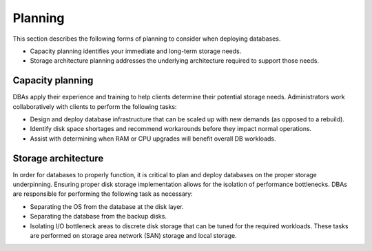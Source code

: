 .. _planning-ras-db-handbook:

Planning
=========

This section describes the following forms of planning to consider when deploying
databases.

- Capacity planning identifies your immediate and long-term storage
  needs.
- Storage architecture planning addresses the underlying architecture
  required to support those needs.

Capacity planning
------------------

DBAs apply their experience and training to help clients determine their
potential storage needs. Administrators work collaboratively with
clients to perform the following tasks:

-  Design and deploy database infrastructure that can be scaled up with
   new demands (as opposed to a rebuild).
-  Identify disk space shortages and recommend workarounds before they
   impact normal operations.
-  Assist with determining when RAM or CPU upgrades will benefit overall
   DB workloads.

Storage architecture
---------------------

In order for databases to properly function, it is critical to plan and
deploy databases on the proper storage underpinning. Ensuring proper disk
storage implementation allows for the isolation of performance
bottlenecks. DBAs are responsible for performing the following task as
necessary:

-  Separating the OS from the database at the disk layer.
-  Separating the database from the backup disks.
-  Isolating I/O bottleneck areas to discrete disk storage that can be
   tuned for the required workloads. These tasks are performed on storage area
   network (SAN) storage and local storage.
